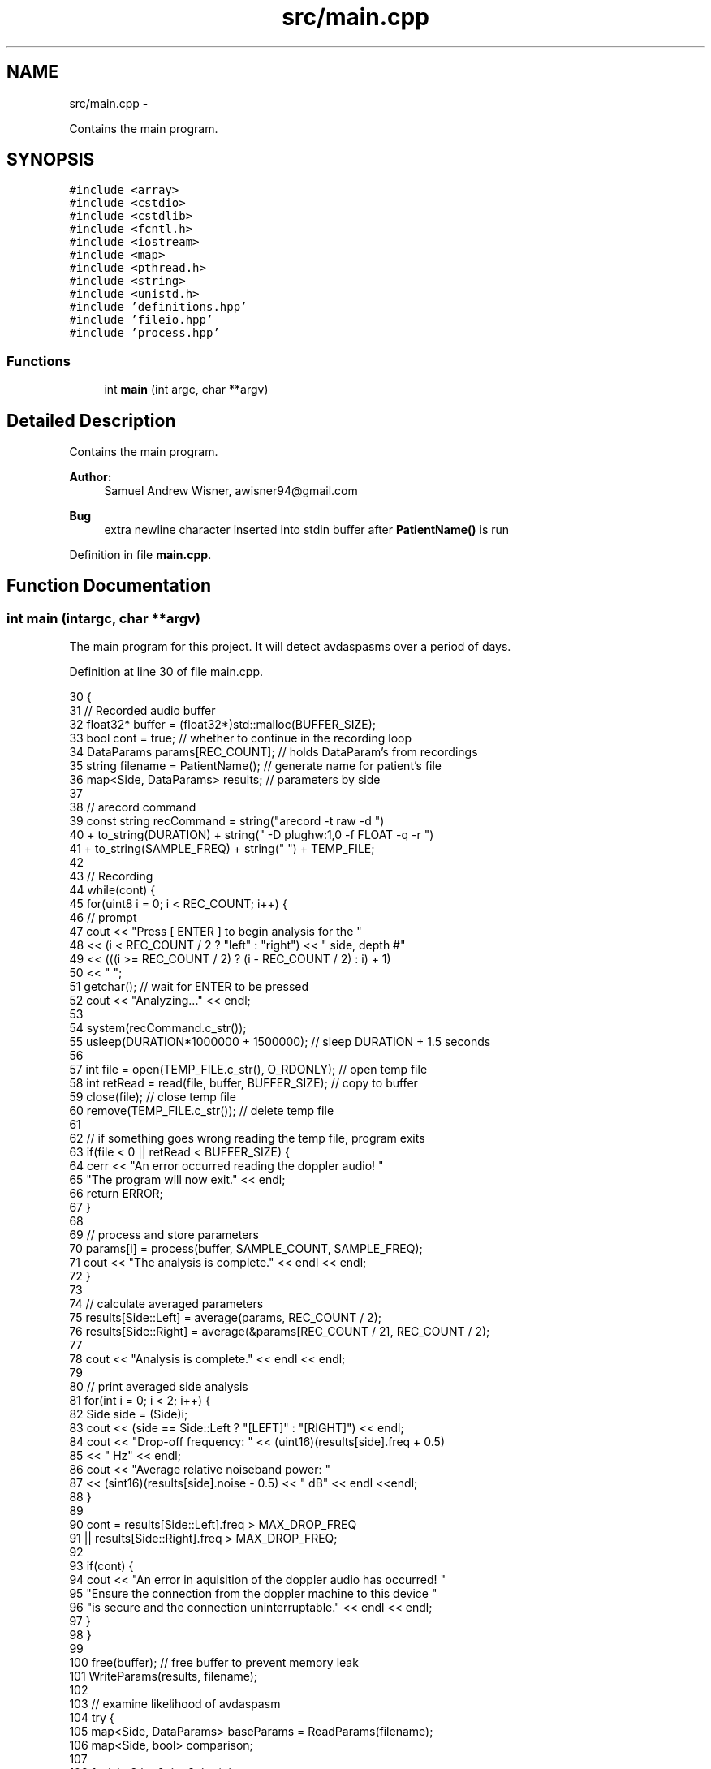.TH "src/main.cpp" 3 "Wed Apr 20 2016" "The Automatic Vasospasm Detection Application" \" -*- nroff -*-
.ad l
.nh
.SH NAME
src/main.cpp \- 
.PP
Contains the main program\&.  

.SH SYNOPSIS
.br
.PP
\fC#include <array>\fP
.br
\fC#include <cstdio>\fP
.br
\fC#include <cstdlib>\fP
.br
\fC#include <fcntl\&.h>\fP
.br
\fC#include <iostream>\fP
.br
\fC#include <map>\fP
.br
\fC#include <pthread\&.h>\fP
.br
\fC#include <string>\fP
.br
\fC#include <unistd\&.h>\fP
.br
\fC#include 'definitions\&.hpp'\fP
.br
\fC#include 'fileio\&.hpp'\fP
.br
\fC#include 'process\&.hpp'\fP
.br

.SS "Functions"

.in +1c
.ti -1c
.RI "int \fBmain\fP (int argc, char **argv)"
.br
.in -1c
.SH "Detailed Description"
.PP 
Contains the main program\&. 


.PP
\fBAuthor:\fP
.RS 4
Samuel Andrew Wisner, awisner94@gmail.com 
.RE
.PP
\fBBug\fP
.RS 4
extra newline character inserted into stdin buffer after \fBPatientName()\fP is run 
.RE
.PP

.PP
Definition in file \fBmain\&.cpp\fP\&.
.SH "Function Documentation"
.PP 
.SS "int main (intargc, char **argv)"
The main program for this project\&. It will detect avdaspasms over a period of days\&. 
.PP
Definition at line 30 of file main\&.cpp\&.
.PP
.nf
30                                 {
31     // Recorded audio buffer
32     float32* buffer = (float32*)std::malloc(BUFFER_SIZE);
33     bool cont = true;  // whether to continue in the recording loop
34     DataParams params[REC_COUNT];  // holds DataParam's from recordings
35     string filename = PatientName();  // generate name for patient's file
36     map<Side, DataParams> results;  // parameters by side
37 
38     // arecord command
39     const string recCommand = string("arecord -t raw -d ")
40         + to_string(DURATION) + string(" -D plughw:1,0 -f FLOAT -q -r ")
41         + to_string(SAMPLE_FREQ) + string(" ") + TEMP_FILE;
42 
43     // Recording
44     while(cont) {
45         for(uint8 i = 0; i < REC_COUNT; i++) {
46             // prompt
47             cout << "Press [ ENTER ] to begin analysis for the "
48                 << (i < REC_COUNT / 2 ? "left" : "right") << " side, depth #"
49                 << (((i >= REC_COUNT / 2) ? (i - REC_COUNT / 2) : i) + 1)
50                 << " ";
51             getchar();  // wait for ENTER to be pressed
52             cout << "Analyzing\&.\&.\&." << endl;
53 
54             system(recCommand\&.c_str());
55             usleep(DURATION*1000000 + 1500000);  // sleep DURATION + 1\&.5 seconds
56 
57             int file = open(TEMP_FILE\&.c_str(), O_RDONLY);  // open temp file
58             int retRead = read(file, buffer, BUFFER_SIZE);  // copy to buffer
59             close(file);  // close temp file
60             remove(TEMP_FILE\&.c_str());  // delete temp file
61 
62             // if something goes wrong reading the temp file, program exits
63             if(file < 0 || retRead < BUFFER_SIZE) {
64                 cerr << "An error occurred reading the doppler audio! "
65                     "The program will now exit\&." << endl;
66                 return ERROR;
67             }
68 
69             // process and store parameters
70             params[i] = process(buffer, SAMPLE_COUNT, SAMPLE_FREQ);
71             cout << "The analysis is complete\&." << endl << endl;
72         }
73 
74         // calculate averaged parameters
75         results[Side::Left] = average(params, REC_COUNT / 2);
76         results[Side::Right] = average(&params[REC_COUNT / 2], REC_COUNT / 2);
77 
78         cout << "Analysis is complete\&." << endl << endl;
79 
80         // print averaged side analysis
81         for(int i = 0; i < 2; i++) {
82             Side side = (Side)i;
83             cout << (side == Side::Left ? "[LEFT]" : "[RIGHT]") << endl;
84             cout << "Drop-off frequency: " << (uint16)(results[side]\&.freq + 0\&.5)
85                 << " Hz" << endl;
86             cout << "Average relative noiseband power: "
87                 << (sint16)(results[side]\&.noise - 0\&.5) << " dB" << endl <<endl;
88         }
89 
90         cont = results[Side::Left]\&.freq > MAX_DROP_FREQ
91             || results[Side::Right]\&.freq > MAX_DROP_FREQ;
92 
93         if(cont) {
94             cout << "An error in aquisition of the doppler audio has occurred! "
95                 "Ensure the connection from the doppler machine to this device "
96                 "is secure and the connection uninterruptable\&." << endl << endl;
97         }
98     }
99 
100     free(buffer);  // free buffer to prevent memory leak
101     WriteParams(results, filename);
102 
103     // examine likelihood of avdaspasm
104     try {
105         map<Side, DataParams> baseParams = ReadParams(filename);
106         map<Side, bool> comparison;
107 
108         for(uint8 i = 0; i < 2; i++) {
109             Side side = (Side)i;
110             float comp = (results[side]\&.freq - baseParams[side]\&.freq) 
111                 * (baseParams[side]\&.noise - results[side]\&.noise);
112             comparison[side] = comp > DET_THRESH;
113         }
114 
115         string which;
116 
117         if(comparison[Side::Left] && !comparison[Side::Right]) {
118             which = "The left";
119         } else if(!comparison[Side::Left] && comparison[Side::Right]) {
120             which = "The right";
121         } else if (comparison[Side::Left] && comparison[Side::Right]) {
122             which = "Both";
123         } else {
124             which = "Neither";
125         }
126 
127         cout << which << " side seems to show evidence of a vasospasm\&." << endl;
128     } catch(runtime_error ex) {
129         cout << "These values will be stored as the baseline parameters to "
130             "which all future parameters are compared\&." << endl;
131     }
132 }
.fi
.SH "Author"
.PP 
Generated automatically by Doxygen for The Automatic Vasospasm Detection Application from the source code\&.

